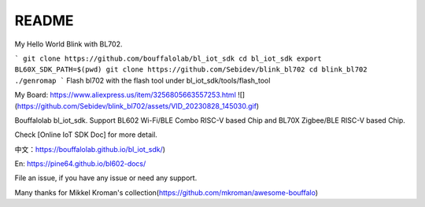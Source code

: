 README
=========
My Hello World Blink with BL702.

```
git clone https://github.com/bouffalolab/bl_iot_sdk
cd bl_iot_sdk
export BL60X_SDK_PATH=$(pwd)
git clone https://github.com/Sebidev/blink_bl702
cd blink_bl702
./genromap
```
Flash bl702 with the flash tool under bl_iot_sdk/tools/flash_tool

My Board: https://www.aliexpress.us/item/3256805663557253.html
![](https://github.com/Sebidev/blink_bl702/assets/VID_20230828_145030.gif)

Bouffalolab bl_iot_sdk. Support BL602 Wi-Fi/BLE Combo RISC-V based Chip and BL70X Zigbee/BLE RISC-V based Chip.

Check [Online IoT SDK Doc] for more detail.

中文：https://bouffalolab.github.io/bl_iot_sdk/)

En: https://pine64.github.io/bl602-docs/

File an issue, if you have any issue or need any support.


Many thanks for Mikkel Kroman's collection(https://github.com/mkroman/awesome-bouffalo)
